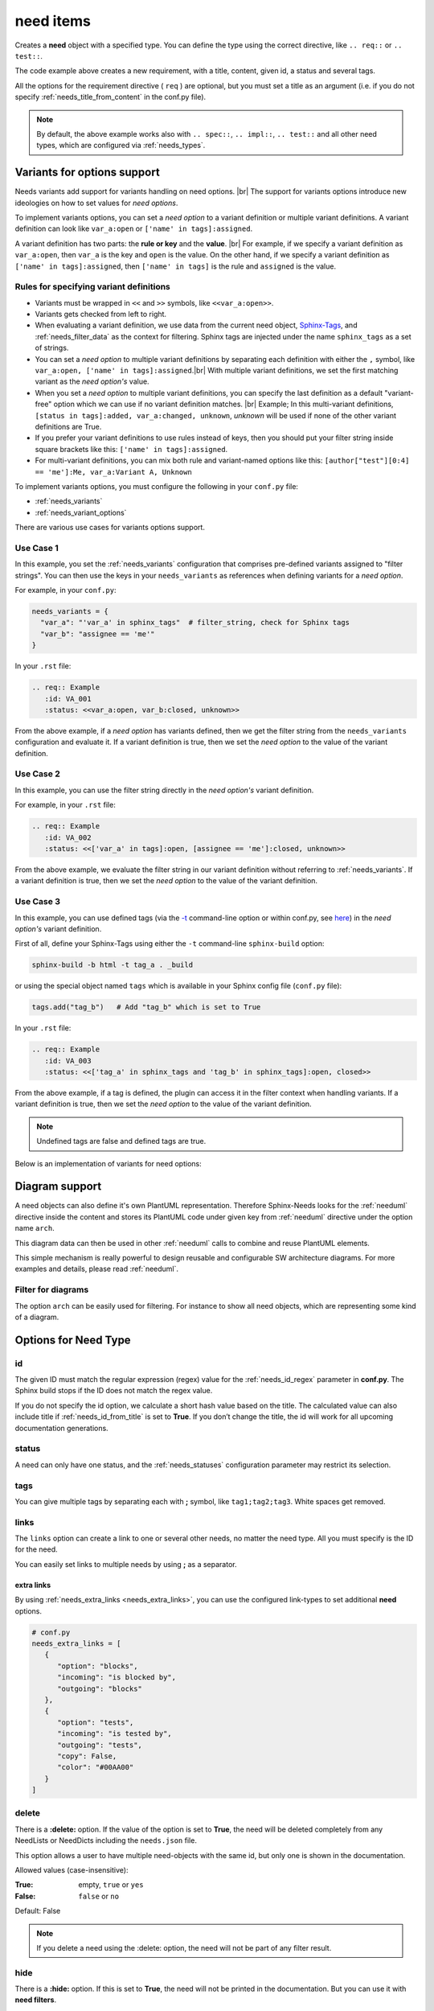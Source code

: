 .. _need:

need items
==========

Creates a **need** object with a specified type.
You can define the type using the correct directive, like ``.. req::`` or ``.. test::``.

.. need-example::

    .. req:: User needs to login
       :id: ID123
       :status: open
       :tags: user;login
       :collapse: false

       Our users needs to get logged in via our login forms on **/login.php**.

The code example above creates a new requirement, with a title, content, given id, a status and several tags.

All the options for the requirement directive ( ``req`` ) are optional,
but you must set a title as an argument (i.e. if you do not specify :ref:`needs_title_from_content` in the conf.py file).

.. note::

    By default, the above example works also with ``.. spec::``, ``.. impl::``, ``.. test::`` and all other need types,
    which are configured via :ref:`needs_types`.

.. _needs_variant_support:

Variants for options support
----------------------------
.. versionadded:: 1.0.2

Needs variants add support for variants handling on need options. |br|
The support for variants options introduce new ideologies on how to set values for *need options*.

To implement variants options, you can set a *need option* to a variant definition or multiple variant definitions.
A variant definition can look like ``var_a:open`` or ``['name' in tags]:assigned``.

A variant definition has two parts: the **rule or key** and the **value**. |br|
For example, if we specify a variant definition as ``var_a:open``, then ``var_a`` is the key and ``open`` is the value.
On the other hand, if we specify a variant definition as ``['name' in tags]:assigned``, then ``['name' in tags]`` is the rule
and ``assigned`` is the value.

Rules for specifying variant definitions
~~~~~~~~~~~~~~~~~~~~~~~~~~~~~~~~~~~~~~~~

* Variants must be wrapped in ``<<`` and ``>>`` symbols, like ``<<var_a:open>>``.
* Variants gets checked from left to right.
* When evaluating a variant definition, we use data from the current need object,
  `Sphinx-Tags <https://www.sphinx-doc.org/en/master/man/sphinx-build.html#cmdoption-sphinx-build-t>`_,
  and :ref:`needs_filter_data` as the context for filtering.
  Sphinx tags are injected under the name ``sphinx_tags`` as a set of strings.
* You can set a *need option* to multiple variant definitions by separating each definition with either
  the ``,`` symbol, like ``var_a:open, ['name' in tags]:assigned``.|br|
  With multiple variant definitions, we set the first matching variant as the *need option's* value.
* When you set a *need option* to multiple variant definitions, you can specify the last definition as
  a default "variant-free" option which we can use if no variant definition matches. |br|
  Example; In this multi-variant definitions, ``[status in tags]:added, var_a:changed, unknown``,
  *unknown* will be used if none of the other variant definitions are True.
* If you prefer your variant definitions to use rules instead of keys, then you should put your filter string
  inside square brackets like this: ``['name' in tags]:assigned``.
* For multi-variant definitions, you can mix both rule and variant-named options like this:
  ``[author["test"][0:4] == 'me']:Me, var_a:Variant A, Unknown``

To implement variants options, you must configure the following in your ``conf.py`` file:

* :ref:`needs_variants`
* :ref:`needs_variant_options`

There are various use cases for variants options support.

Use Case 1
~~~~~~~~~~

In this example, you set the :ref:`needs_variants` configuration that comprises pre-defined variants assigned to
"filter strings".
You can then use the keys in your ``needs_variants`` as references when defining variants for a *need option*.

For example, in your ``conf.py``:

.. code-block:: python

   needs_variants = {
     "var_a": "'var_a' in sphinx_tags"  # filter_string, check for Sphinx tags
     "var_b": "assignee == 'me'"
   }

In your ``.rst`` file:

.. code-block:: rst

   .. req:: Example
      :id: VA_001
      :status: <<var_a:open, var_b:closed, unknown>>

From the above example, if a *need option* has variants defined, then we get the filter string
from the ``needs_variants`` configuration and evaluate it.
If a variant definition is true, then we set the *need option* to the value of the variant definition.

Use Case 2
~~~~~~~~~~

In this example, you can use the filter string directly in the *need option's* variant definition.

For example, in your ``.rst`` file:

.. code-block:: rst

   .. req:: Example
      :id: VA_002
      :status: <<['var_a' in tags]:open, [assignee == 'me']:closed, unknown>>

From the above example, we evaluate the filter string in our variant definition without referring to :ref:`needs_variants`.
If a variant definition is true, then we set the *need option* to the value of the variant definition.

Use Case 3
~~~~~~~~~~

In this example, you can use defined tags (via the `-t <https://www.sphinx-doc.org/en/master/man/sphinx-build.html#cmdoption-sphinx-build-t>`_
command-line option or within conf.py, see `here <https://www.sphinx-doc.org/en/master/usage/configuration.html#conf-tags>`_)
in the *need option's* variant definition.

First of all, define your Sphinx-Tags using either the ``-t`` command-line ``sphinx-build`` option:

.. code-block:: bash

   sphinx-build -b html -t tag_a . _build

or using the special object named ``tags`` which is available in your Sphinx config file (``conf.py`` file):

.. code-block:: python

   tags.add("tag_b")   # Add "tag_b" which is set to True

In your ``.rst`` file:

.. code-block:: rst

   .. req:: Example
      :id: VA_003
      :status: <<['tag_a' in sphinx_tags and 'tag_b' in sphinx_tags]:open, closed>>

From the above example, if a tag is defined, the plugin can access it in the filter context when handling variants.
If a variant definition is true, then we set the *need option* to the value of the variant definition.

.. note:: Undefined tags are false and defined tags are true.

Below is an implementation of variants for need options:

.. need-example::

   .. req:: Variant options
      :id: VA_004
      :status: <<['variants' in tags and not collapse]:enabled, disabled>>
      :tags: variants;support
      :collapse:

      Variants for need options in action

.. _need_diagram:

Diagram support
---------------
A need objects can also define it's own PlantUML representation.
Therefore Sphinx-Needs looks for the :ref:`needuml` directive inside the content
and stores its PlantUML code under given key from :ref:`needuml` directive under the option name ``arch``.

This diagram data can then be used in other :ref:`needuml` calls to combine and reuse PlantUML elements.

.. need-example::

   .. spec:: Interfaces
      :id: SP_INT
      :status: open

      This are the provided interfaces:

      .. needuml::

         circle "Int A" as int_a
         circle "Int B" as int_b
         circle "Int C" as int_c

   Reuse of :need:`SP_INT` inside a :ref:`needuml`:

   .. needuml::

      allowmixing

      {{uml("SP_INT")}}
      node "My System" as system

      system => int_a


This simple mechanism is really powerful to design reusable and configurable SW architecture diagrams.
For more examples and details, please read :ref:`needuml`.

Filter for diagrams
~~~~~~~~~~~~~~~~~~~
The option ``arch`` can be easily used for filtering. For instance to show all need objects, which
are representing some kind of a diagram.

.. need-example::

   .. needtable::
      :filter: bool(arch)
      :style: table
      :columns: id, type, title


Options for Need Type
---------------------

.. _need_id:

id
~~
The given ID must match the regular expression (regex) value for the :ref:`needs_id_regex` parameter in **conf.py**.
The Sphinx build stops if the ID does not match the regex value.

If you do not specify the id option, we calculate a short hash value based on the title. The calculated value can 
also include title if :ref:`needs_id_from_title` is set to **True**.
If you don’t change the title, the id will work for all upcoming documentation generations.

.. _need_status:

status
~~~~~~
A need can only have one status, and the :ref:`needs_statuses` configuration parameter may restrict its selection.


.. _need_tags:

tags
~~~~
You can give multiple tags by separating each with **;** symbol, like ``tag1;tag2;tag3``. White spaces get removed.

.. _need_links:

links
~~~~~
The ``links`` option can create a link to one or several other needs, no matter the need type.
All you must specify is the ID for the need.

You can easily set links to multiple needs by using **;** as a separator.

.. need-example::

   .. req:: Link example Target
      :id: REQ_LINK_1

      This is the target for a link. Itself has no link set.

   .. req:: Link example Source
      :links: REQ_LINK_1

      This sets a link to id ``REQ_LINK_1``.

.. _need_extra_links:

extra links
+++++++++++

By using :ref:`needs_extra_links <needs_extra_links>`, you can use the configured link-types to set additional **need** options.

.. code-block:: python

   # conf.py
   needs_extra_links = [
      {
         "option": "blocks",
         "incoming": "is blocked by",
         "outgoing": "blocks"
      },
      {
         "option": "tests",
         "incoming": "is tested by",
         "outgoing": "tests",
         "copy": False,
         "color": "#00AA00"
      }
   ]

.. need-example::

   .. req:: test me
      :id: test_req

      A requirement, which needs to be tested

   .. test:: test a requirement
      :id: test_001
      :tests: test_req

      Perform some tests

.. _need_delete:

delete
~~~~~~

There is a **:delete:** option. If the value of the option is set to **True**, the need will be deleted completely
from any NeedLists or NeedDicts including the ``needs.json`` file.

This option allows a user to have multiple need-objects with the same id, but only one is shown in the documentation.

Allowed values (case-insensitive):

:True: empty, ``true`` or ``yes``
:False: ``false`` or ``no``

Default: False

.. note::

   If you delete a need using the :delete: option, the need will not be part of any filter result.

.. need-example::

   .. req:: First Requirement Need
      :id: DELID123
      :status: open
      :delete: true

      Need with ``:delete:`` equal to ``true``.

   .. req:: Second Requirement Need
      :id: DELID123
      :delete: false

      Need with ``:delete:`` equal to ``false``.

      .. spec:: Nested Need without delete option
         :id: DELID124
         :tags: nested-del-need

         Need with ``:delete:`` option not set.


.. _need_hide:

hide
~~~~
There is a **:hide:** option. If this is set to **True**, the need will not be printed in the documentation.
But you can use it with **need filters**.

Allowed values (case-insensitive):

:True: empty, ``true`` or ``yes``
:False: ``false`` or ``no``

Default: False

.. _need_collapse:

collapse
~~~~~~~~
If set to **True**, the details section containing status, links or tags is not visible.
You can view the details by clicking on the forward arrow symbol near the need title.

If set to **False**, the need shows the details section.

Allowed values (case-insensitive):

:True: empty, ``true`` or ``yes``
:False: ``false`` or ``no``

Default: False

.. need-example::

   .. req:: Collapse is set to True
      :tags: collapse; example
      :collapse:

      Only title and content are shown

   .. req:: Collapse is set to False
      :tags: collapse; example
      :collapse: False

      Title, tags, links and everything else is shown directly.

.. _jinja_content:

jinja_content
~~~~~~~~~~~~~

The option activates jinja-parsing for the content of a need.
If the value is set to ``true``, you can specify `Jinja <https://jinja.palletsprojects.com/>`_ syntax in the content.

The **:jinja_content:** option give access to all need data, including the original content
and the data in :ref:`needs_filter_data`.

If you set the option to **False**, you deactivate jinja-parsing for the need's content.

Allowed values (case-insensitive):

:True: empty, ``true`` or ``yes``
:False: ``false`` or ``no``

Default: False

.. note::

   You can set the **:jinja_content:** option using the :ref:`needs_global_options` configuration variable.
   This will enable jinja-parsing for all the need objects in your documentation project.

   .. code-block:: python

      needs_global_options = {
        'jinja_content': 'true'
      }


.. need-example::

    .. req:: First Req Need
       :id: JINJAID123
       :jinja_content: false

       Need with ``:jinja_content:`` equal to ``false``.

       .. spec:: Nested Spec Need
          :id: JINJAID125
          :status: open
          :tags: user;login
          :links: JINJAID126
          :jinja_content:

          Nested need with ``:jinja_content:`` option set to ``true``.
          This requirement has tags: **{{ tags | join(', ') }}**.

          It links to:
          {% for link in links %}
          - {{ link }}
          {% endfor %}


    .. spec:: First Spec Need
       :id: JINJAID126
       :status: open
       :jinja_content:

       Need with ``:jinja_content:`` equal to ``true``.
       This requirement has status: **{{ status }}**.

.. _title_from_content:

title_from_content
~~~~~~~~~~~~~~~~~~

.. versionadded:: 0.2.3

When this flag is provided on a need, a title will be derived
from the first sentence of the content.  If the title or content is not provided
then the build process will fail.

The derived title will respect the :ref:`needs_max_title_length` and provide an
elided title if needed.  By default there is no limit to the title length.

.. note::

    When using this setting ensure that the first sentence does not contain
    any special formatting you would not want in the title (bulleted lists, nested directives, etc.)

If a title is provided and the flag is present, then the provided title will
be used and a warning will be issued.

.. need-example::

    .. req::
       :title_from_content:

       The first sentence will be the title.  
       Anything after the first sentence will not be part of the title.

.. _need_layout:

layout
~~~~~~

.. versionadded:: 0.4.1

``layout`` can be used to set a specific grid and content mapping.

.. need-example::

   .. req:: My layout requirement 1
      :id: LAYOUT_1
      :tags: layout_example
      :layout: clean

      Some **content** of LAYOUT_1

.. need-example::

   .. req:: My layout requirement 2
      :id: LAYOUT_2
      :tags: layout_example
      :layout: complete

      Some **content** of LAYOUT_2

.. need-example::

   .. req:: My layout requirement 3
      :id: LAYOUT_3
      :tags: layout_example
      :layout: focus

      Some **content** of LAYOUT_3

Please take a look into :ref:`layouts` for more information.


.. _need_style:

style
~~~~~

.. versionadded:: 0.4.1

``style`` can be used to set a specific class-attribute for the need representation.

The class-attribute can then be selected with **CSS** to specify the layout of the need.

.. need-example::

   .. req:: My styled requirement
      :id: STYLE_001
      :tags: style_example
      :style: red

   .. req:: Another styled requirement
      :id: STYLE_002
      :tags: style_example
      :style: blue

   .. req:: Green is my color
      :id: STYLE_003
      :tags: style_example
      :style: green

   .. req:: Yellow and blue border
      :id: STYLE_004
      :style: yellow, blue_border

By using :ref:`dynamic_functions`, the value of ``style`` can be automatically
derived from the values of other need options.

Here ``style`` is set to ``[[copy('status')]]``,
which leads to the CSS class ``needs_style_open`` if the ``status`` option is set to ``open``.

.. need-example::

   .. req:: My automatically styled requirement
      :id: STYLE_005
      :status: implemented
      :tags: style_example
      :style: [[copy("status")]]

   .. req:: My automatically styled requirement
      :id: STYLE_006
      :status: open
      :tags: style_example
      :style: [[copy("status")]]

.. _need_template:

template
~~~~~~~~

.. versionadded:: 0.5.2

By setting ``template``, the content of the need gets replaced by the content of the specified template.

**Sphinx-Needs** templates support the `Jinja <https://jinja.palletsprojects.com/>`_ templating language
and give access to all need data, including the original content.

The template name must be equal to the filename in the **Sphinx-Needs** template folder, without the file extension.
For example, if the filename is ``my_template.need``, you can reference it like this: ``:template: my_template``.
**Sphinx-Needs** templates must have the file extension ``.need``.

You can specify the location of all template files by configuring the :ref:`needs_template_folder`, which is by
default ``needs_templates/``, in the **conf.py** file.

You can have several templates, but can set only one for a need.

.. dropdown:: Template ``spec_template.need``

   .. literalinclude:: /needs_templates/spec_template.need

.. need-example::

   .. spec:: My specification
      :status: open
      :links: STYLE_001, STYLE_002
      :id: TEMPL_SPEC
      :tags: example, template
      :template: spec_template

      This is my **specification** content.

You can find a list of need-value names in the documentation for :ref:`filter_string` or by using
the ``debug`` :ref:`layout <layouts>`.

You can automatically assign templates to specific needs by using :ref:`needs_global_options`.

.. _need_pre_template:

pre_template
~~~~~~~~~~~~

.. versionadded:: 0.5.4

Adds specific content from a template *before* a **need**.
For example, you can use it to set a section name before each **need**.

.. dropdown:: *Template:* ``spec_pre_template.need``

   .. literalinclude:: /needs_templates/spec_pre_template.need

.. need-example::

   .. spec:: My specification
      :id: TEMPL_PRE_SPEC
      :tags: example, template
      :pre_template: spec_pre_template

      This is my **specification** content.

.. _need_post_template:

post_template
~~~~~~~~~~~~~

.. versionadded:: 0.5.4

Adds specific content from a template *after* a **need**.
You can use it to show some need-specific analytics, like dependency diagrams or table of linked needs.

.. dropdown:: *Template:* ``spec_post_template.need``

   .. literalinclude:: /needs_templates/spec_post_template.need

.. need-example::

   .. spec:: My specification
      :id: TEMPL_POST_SPEC
      :tags: example, template
      :links: STYLE_001, STYLE_002
      :post_template: spec_post_template

      This is my **specification** content.

.. _need_duration:

duration
~~~~~~~~

.. versionadded:: 0.5.5

Track the duration of a need.

The need allows any value but the :ref:`needgantt` directive uses and interprets it as days by default.


.. _need_completion:

completion
~~~~~~~~~~

.. versionadded:: 0.5.5

Track the completion of a need.

The need allows any value but the :ref:`needgantt` directive uses and interprets it as percentage by default.


Customized Options
------------------

Sphinx-Needs supports the definition and filtering of customized options for needs.

You can read :ref:`needs_extra_options` for detailed information and examples.
